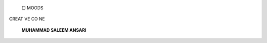    □ MOODS

CREAT VE CO NE

   |image1|\ **MUHAMMAD SALEEM ANSARI**

.. image:: media/image2.jpeg
   :width: 3.92756in
   :height: 5.87125in

   The painting depicts the variety of human moods.It provides us a
   comprehensive look upon the way how doeshuman mood change in
   reference to the hopes one has, level of growth one reaches and
   limitations one faces. The tree symbolizes the growth, moon stands
   for hope, red frame represents limitations and the variations in
   color of tree show different moods.

   *PAGE42 JANUARY-MARCH 2076* I *VOLUME 13 NUMBER 1*

.. |image1| image:: media/image1.png
